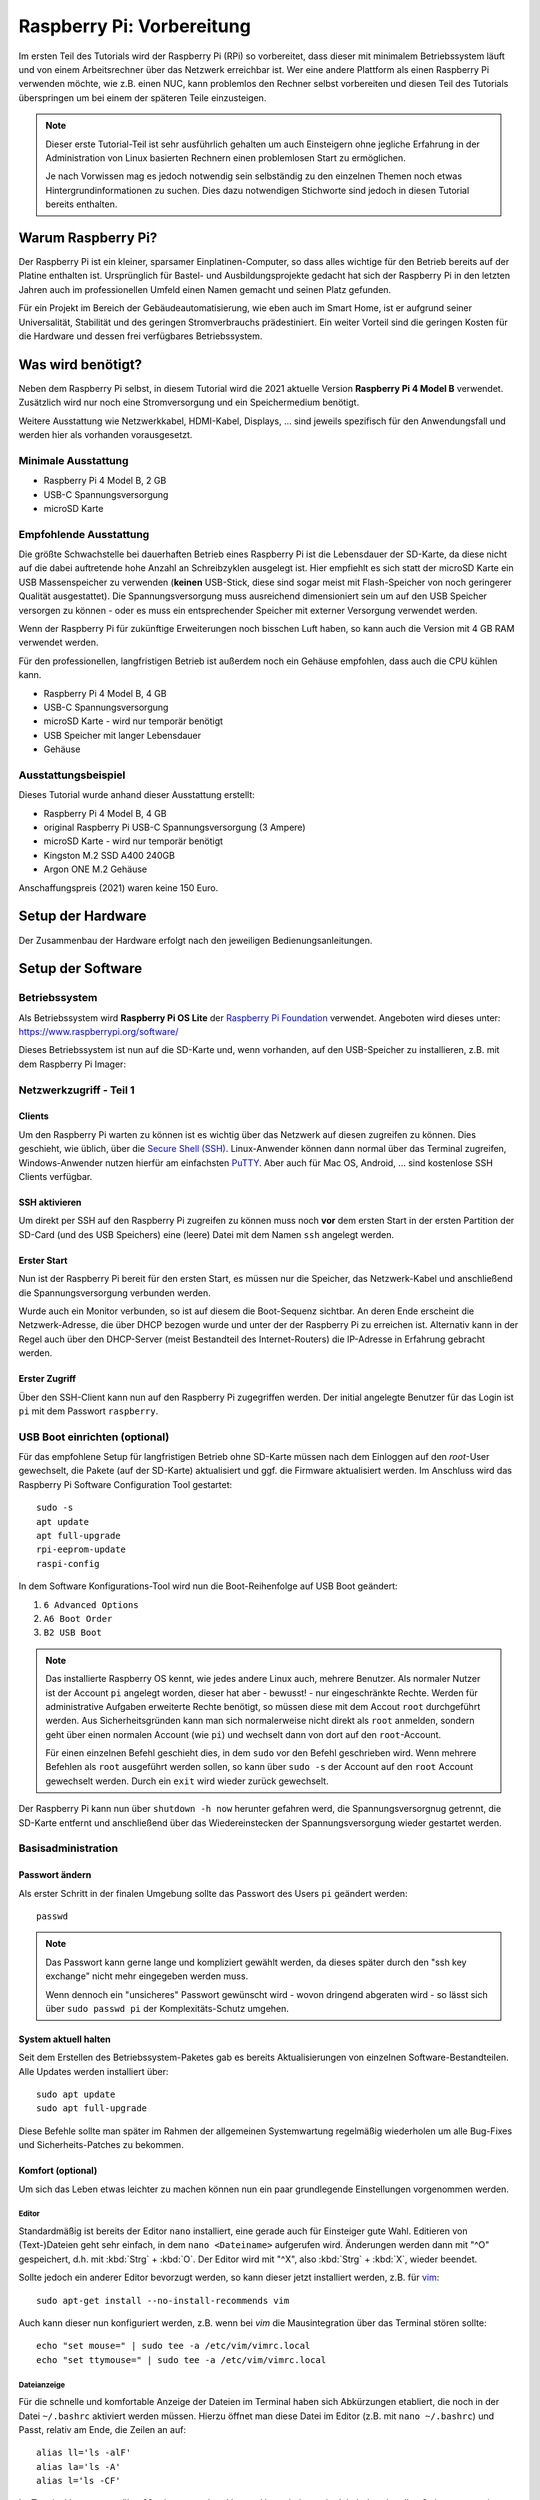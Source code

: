 **************************
Raspberry Pi: Vorbereitung
**************************

Im ersten Teil des Tutorials wird der Raspberry Pi (RPi) so vorbereitet, dass
dieser mit minimalem Betriebssystem läuft und von einem Arbeitsrechner über
das Netzwerk erreichbar ist. Wer eine andere Plattform als einen Raspberry Pi
verwenden möchte, wie z.B. einen NUC, kann problemlos den Rechner selbst
vorbereiten und diesen Teil des Tutorials überspringen um bei einem der
späteren Teile einzusteigen.

.. NOTE::

    Dieser erste Tutorial-Teil ist sehr ausführlich gehalten um auch Einsteigern
    ohne jegliche Erfahrung in der Administration von Linux basierten Rechnern
    einen problemlosen Start zu ermöglichen.

    Je nach Vorwissen mag es jedoch notwendig sein selbständig zu den einzelnen
    Themen noch etwas Hintergrundinformationen zu suchen. Dies dazu notwendigen
    Stichworte sind jedoch in diesen Tutorial bereits enthalten.

Warum Raspberry Pi?
===================

Der Raspberry Pi ist ein kleiner, sparsamer Einplatinen-Computer, so dass alles
wichtige für den Betrieb bereits auf der Platine enthalten ist. Ursprünglich
für Bastel- und Ausbildungsprojekte gedacht hat sich der Raspberry Pi in den
letzten Jahren auch im professionellen Umfeld einen Namen gemacht und seinen
Platz gefunden.

Für ein Projekt im Bereich der Gebäudeautomatisierung, wie eben auch im Smart
Home, ist er aufgrund seiner Universalität, Stabilität und des geringen
Stromverbrauchs prädestiniert. Ein weiter Vorteil sind die geringen Kosten
für die Hardware und dessen frei verfügbares Betriebssystem.

Was wird benötigt?
==================

Neben dem Raspberry Pi selbst, in diesem Tutorial wird die 2021 aktuelle
Version **Raspberry Pi 4 Model B** verwendet. Zusätzlich wird nur noch eine
Stromversorgung und ein Speichermedium benötigt.

Weitere Ausstattung wie Netzwerkkabel, HDMI-Kabel, Displays, ... sind jeweils
spezifisch für den Anwendungsfall und werden hier als vorhanden vorausgesetzt.

Minimale Ausstattung
--------------------

* Raspberry Pi 4 Model B, 2 GB
* USB-C Spannungsversorgung
* microSD Karte

.. figure:: _static/rpi_minimum.jpg
   :scale: 50 %

Empfohlende Ausstattung
-----------------------

Die größte Schwachstelle bei dauerhaften Betrieb eines Raspberry Pi ist die
Lebensdauer der SD-Karte, da diese nicht auf die dabei auftretende hohe Anzahl
an Schreibzyklen ausgelegt ist. Hier empfiehlt es sich statt der microSD Karte
ein USB Massenspeicher zu verwenden (**keinen** USB-Stick, diese sind sogar meist
mit Flash-Speicher von noch geringerer Qualität ausgestattet). Die
Spannungsversorgung muss ausreichend dimensioniert sein um auf den USB Speicher
versorgen zu können - oder es muss ein entsprechender Speicher mit externer
Versorgung verwendet werden.

Wenn der Raspberry Pi für zukünftige Erweiterungen noch bisschen Luft haben,
so kann auch die Version mit 4 GB RAM verwendet werden.

Für den professionellen, langfristigen Betrieb ist außerdem noch ein Gehäuse
empfohlen, dass auch die CPU kühlen kann.

* Raspberry Pi 4 Model B, 4 GB
* USB-C Spannungsversorgung
* microSD Karte - wird nur temporär benötigt
* USB Speicher mit langer Lebensdauer
* Gehäuse

.. figure:: _static/rpi_recomended.jpg
   :scale: 50 %

Ausstattungsbeispiel
--------------------

Dieses Tutorial wurde anhand dieser Ausstattung erstellt:

* Raspberry Pi 4 Model B, 4 GB
* original Raspberry Pi USB-C Spannungsversorgung (3 Ampere)
* microSD Karte - wird nur temporär benötigt
* Kingston M.2 SSD A400 240GB
* Argon ONE M.2 Gehäuse

Anschaffungspreis (2021) waren keine 150 Euro.

.. figure:: _static/rpi_housing.jpg
   :scale: 50 %

Setup der Hardware
==================

Der Zusammenbau der Hardware erfolgt nach den jeweiligen Bedienungsanleitungen.

Setup der Software
==================

Betriebssystem
--------------

Als Betriebssystem wird **Raspberry Pi OS Lite** der `Raspberry Pi Foundation <https://www.raspberrypi.org/>`__
verwendet. Angeboten wird dieses unter: https://www.raspberrypi.org/software/

Dieses Betriebssystem ist nun auf die SD-Karte und, wenn vorhanden, auf den
USB-Speicher zu installieren, z.B. mit dem Raspberry Pi Imager:

.. raw:: html

    <div style="position: relative; padding-bottom: 56.25%; height: 0; overflow: hidden; max-width: 100%; height: auto; margin-bottom: 24px;">
      <iframe src="https://www.youtube-nocookie.com/embed/ntaXWS8Lk34" style="position:absolute;width:100%;height:100%" frameborder="0" allow="accelerometer; autoplay; encrypted-media; gyroscope; picture-in-picture" allowfullscreen></iframe>
    </div>

Netzwerkzugriff - Teil 1
------------------------

Clients
^^^^^^^

Um den Raspberry Pi warten zu können ist es wichtig über das Netzwerk auf diesen
zugreifen zu können. Dies geschieht, wie üblich, über die `Secure Shell (SSH) <https://de.wikipedia.org/wiki/Secure_Shell>`__.
Linux-Anwender können dann normal über das Terminal zugreifen, Windows-Anwender
nutzen hierfür am einfachsten `PuTTY <https://de.wikipedia.org/wiki/PuTTY>`__.
Aber auch für Mac OS, Android, ... sind kostenlose SSH Clients verfügbar.

SSH aktivieren
^^^^^^^^^^^^^^

Um direkt per SSH auf den Raspberry Pi zugreifen zu können muss noch **vor**
dem ersten Start in der ersten Partition der SD-Card (und des USB Speichers)
eine (leere) Datei mit dem Namen ``ssh`` angelegt werden.

Erster Start
^^^^^^^^^^^^

Nun ist der Raspberry Pi bereit für den ersten Start, es müssen nur die Speicher,
das Netzwerk-Kabel und anschließend die Spannungsversorgung verbunden werden.

Wurde auch ein Monitor verbunden, so ist auf diesem die Boot-Sequenz sichtbar.
An deren Ende erscheint die Netzwerk-Adresse, die über DHCP bezogen wurde und
unter der der Raspberry Pi zu erreichen ist. Alternativ kann in der Regel auch
über den DHCP-Server (meist Bestandteil des Internet-Routers) die IP-Adresse
in Erfahrung gebracht werden.

Erster Zugriff
^^^^^^^^^^^^^^

Über den SSH-Client kann nun auf den Raspberry Pi zugegriffen werden. Der initial
angelegte Benutzer für das Login ist ``pi`` mit dem Passwort ``raspberry``.

USB Boot einrichten (optional)
------------------------------

Für das empfohlene Setup für langfristigen Betrieb ohne SD-Karte müssen
nach dem Einloggen auf den `root`-User gewechselt, die Pakete (auf der SD-Karte)
aktualisiert und ggf. die Firmware aktualisiert werden. Im Anschluss wird das
Raspberry Pi Software Configuration Tool gestartet: ::

    sudo -s
    apt update
    apt full-upgrade
    rpi-eeprom-update
    raspi-config

In dem Software Konfigurations-Tool wird nun die Boot-Reihenfolge auf USB Boot
geändert:

#) ``6 Advanced Options``
#) ``A6 Boot Order``
#) ``B2 USB Boot``

.. NOTE::

    Das installierte Raspberry OS kennt, wie jedes andere Linux auch, mehrere
    Benutzer. Als normaler Nutzer ist der Account ``pi`` angelegt worden, dieser
    hat aber - bewusst! - nur eingeschränkte Rechte. Werden für administrative
    Aufgaben erweiterte Rechte benötigt, so müssen diese mit dem Accout ``root``
    durchgeführt werden. Aus Sicherheitsgründen kann man sich normalerweise
    nicht direkt als ``root`` anmelden, sondern geht über einen normalen Account
    (wie ``pi``) und wechselt dann von dort auf den ``root``-Account.

    Für einen einzelnen Befehl geschieht dies, in dem ``sudo`` vor den Befehl
    geschrieben wird. Wenn mehrere Befehlen als ``root`` ausgeführt werden sollen,
    so kann über ``sudo -s`` der Account auf den ``root`` Account gewechselt
    werden. Durch ein ``exit`` wird wieder zurück gewechselt.

Der Raspberry Pi kann nun über ``shutdown -h now`` herunter gefahren werd, die
Spannungsversorgnug getrennt, die SD-Karte entfernt und anschließend über das
Wiedereinstecken der Spannungsversorgung wieder gestartet werden.

Basisadministration
-------------------

Passwort ändern
^^^^^^^^^^^^^^^

Als erster Schritt in der finalen Umgebung sollte das Passwort des Users ``pi``
geändert werden: ::

    passwd

.. NOTE::

    Das Passwort kann gerne lange und kompliziert gewählt werden, da dieses
    später durch den "ssh key exchange" nicht mehr eingegeben werden muss.

    Wenn dennoch ein "unsicheres" Passwort gewünscht wird - wovon dringend
    abgeraten wird - so lässt sich über ``sudo passwd pi`` der Komplexitäts-Schutz
    umgehen.

System aktuell halten
^^^^^^^^^^^^^^^^^^^^^

Seit dem Erstellen des Betriebssystem-Paketes gab es bereits Aktualisierungen
von einzelnen Software-Bestandteilen. Alle Updates werden installiert über: ::

    sudo apt update
    sudo apt full-upgrade

Diese Befehle sollte man später im Rahmen der allgemeinen Systemwartung
regelmäßig wiederholen um alle Bug-Fixes und Sicherheits-Patches zu bekommen.

Komfort (optional)
^^^^^^^^^^^^^^^^^^

Um sich das Leben etwas leichter zu machen können nun ein paar grundlegende
Einstellungen vorgenommen werden.

Editor
""""""

Standardmäßig ist bereits der Editor ``nano`` installiert, eine gerade auch
für Einsteiger gute Wahl. Editieren von (Text-)Dateien geht sehr einfach, in
dem ``nano <Dateiname>`` aufgerufen wird. Änderungen werden dann mit "^O"
gespeichert, d.h. mit :kbd:`Strg` + :kbd:`O`. Der Editor wird mit "^X",
also :kbd:`Strg` + :kbd:`X`, wieder beendet.

Sollte jedoch ein anderer Editor bevorzugt werden, so kann dieser jetzt
installiert werden, z.B. für `vim <https://de.wikipedia.org/wiki/Vim>`__: ::

    sudo apt-get install --no-install-recommends vim

Auch kann dieser nun konfiguriert werden, z.B. wenn bei `vim` die Mausintegration
über das Terminal stören sollte: ::

    echo "set mouse=" | sudo tee -a /etc/vim/vimrc.local
    echo "set ttymouse=" | sudo tee -a /etc/vim/vimrc.local

Dateianzeige
""""""""""""

Für die schnelle und komfortable Anzeige der Dateien im Terminal haben sich
Abkürzungen etabliert, die noch in der Datei ``~/.bashrc`` aktiviert werden
müssen. Hierzu öffnet man diese Datei im Editor (z.B. mit ``nano ~/.bashrc``)
und Passt, relativ am Ende, die Zeilen an auf: ::

    alias ll='ls -alF'
    alias la='ls -A'
    alias l='ls -CF'

Im Terminal kann so nun über ``ll`` mit entsprechend bunter Hervorhebung der
Inhalt des aktuellen Ordners angezeigt werden.

Diese Einstellung ist für jeden Account individuell. D.h. diese müsste sowohl
für den User ``pi`` als auch für ``root`` vorgenommen werden.

Basiseinstellungen
^^^^^^^^^^^^^^^^^^

Über ``sudo raspi-config`` lassen sich nun grundlegende Einstellungen des
Raspberry Pi vornehmen, z.B. nicht benötigte Hardware-Treiber ausschalten
oder, wenn wider Erwarten notwendig, die HDMI Ausgänge konfigurieren.

Netzwerkzugriff - Teil 2
------------------------

Netzwerkaddresse ändern
^^^^^^^^^^^^^^^^^^^^^^^

Bis jetzt hat sich der Raspberry Pi selbst eine Netzwerkadresse besorgt. Damit
dieser aber als Server immer unter der gleichen Adresse zu erreichen ist muss
entweder im DCHP-Server (in der Regel im Internet-Router integriert) für den
Pi eine feste Adresse festgelegt werden - oder man vergibt eine statische
Adresse außerhalb des DHCP Bereichs.

Für eine statische IP Adresse muss in die Datei ``/etc/dhcpcd.conf`` um
die entsprechenden Zeilen ergänzt werden. In diesem Beispiel wird dem
Ethernet-Interface ``eth0`` die statische Adresse ``192.168.0.52`` mit
dem Router und DNS-Server ``192.168.0.1`` zugewiesen: ::

    interface eth0
    static ip_address=192.168.0.52/24
    static routers=192.168.0.1
    static domain_name_servers=192.168.0.1

Die einfachste Möglichkeit um diese Einstellungen zu aktivieren ist ein
Neustart, z.B. mit ``sudo shutdown -r now``.

WLAN (und Bluetooth) entfernen (optional)
^^^^^^^^^^^^^^^^^^^^^^^^^^^^^^^^^^^^^^^^^

Wenn der Raspberry Pi über Ethernet und nicht über WLAN mit dem Netzwerk
verbunden ist (sehr empfohlen!), so kann dies komplett abgeschaltet werden.

Hierzu muss die Datei ``/boot/config.txt`` am Ende um die Zeile ::

    dtoverlay=disable-wifi

erweitert werden. Wenn auch Bluetooth deaktiviert werden soll, so ist zusätzlich
noch die Zeile ::

    dtoverlay=disable-bt

hinzuzufügen. Nach einem Neustart kann nun noch über
``sudo apt-get autopurge wpasupplicant``
der ``wpasupplicant`` Service entfernt werden.

SSH Key Exchange
^^^^^^^^^^^^^^^^

Für einen komfortablem Zugriff über SSH wird ein `SSH Key Exchange` durchgeführt.
Nach einem Key Exchange wird kein Passwort mehr benötigt, sondern es wird
direkt ein lokal vorliegender kryptographischer Schlüssel verwendet. Dieser
Schlüssel kann wiederum mit einem (ggf. anderen) Passwort geschützt werden.

.. NOTE::

    Wird der Key Exchange mit einem Arbeitsrechner durchgeführt, so sollte in der
    Regel ein Passwort für den Schlüssel vergeben werden. Wenn der Key Exchange
    mit einem Automatisierungsserver (z.B. einer Node-Red Instanz) durchgeführt
    wird, um so z.B. von außen den Bildschirm aktivieren zu können, so wird dieser
    meist ohne extra Passwort durchgeführt.

    In einer geschützten, privaten Umgebung kann dies ausreichend sein. In einer
    professionellen Umgebung wird die Entscheidung über einen notwendigen
    Passwortschutz anhand einer Gefahrenanalyse getroffen.

Auf dem Client (Arbeitsrechner, Automatisierungsserver) muss zuerst ein lokaler
SSH-Schlüssel erzeugt werden, sollte noch keiner vorhanden sein. Bei der
Erzeugung des lokalen Schlüssels wird dann auch das Passwort für diesen Schlüssel
(also nicht das Passwort für den Raspberry Pi!) angegeben. Der lokale,
öffentliche Schlüssel liegt auf dem Client-Rechner in der Text-Datei ``id_rsa.pub``.

Auf dem Raspberry Pi muss nun im Home-Verzeichnis des entsprechenden Users (also
``pi`` oder ``root``) das Unterverzeichnis ``.ssh`` angelegt werden und der
öffentliche Schlüssel dann in die Datei ``authorized_keys`` kopiert werden.
Für einen Key Exchange mit ``root`` wird erst über ``sudo -s`` der Benutzer
gewechselt. Anschließdend dann: ::

    mkdir -p ~/.ssh
    nano ~/.ssh/authorized_keys

Im Editor kann dann der Text aus der lokalen Datei ``id_rsa.pub`` hinein kopiert
werden.

Im Anschluss bietet es sich an gleich die Verbindung zu testen. Dazu beendet man
über ``exit`` die aktuelle ``ssh``-Session und startet diese wieder neu.
Bei einem Schlüssel ohne Passwort sollte man nun direkt verbunden sein, bei einem
mit muss nur das lokale Passwort (und nicht das Passwort des Users ``pi``)
eingegeben werden.

Weiteres (optional)
-------------------

Anschließend können noch finale Konfigurationen durchgeführt werden, wie
beispielsweise die Treiber für das Argon Gehäuse. In diesem konkreten Fall
würde über ::

    curl https://download.argon40.com/argon1.sh | bash

der Treiber installiert werden und über ``argonone-config`` eingerichtet werden.

Ausblick
========

Der erste Teil des Tutorials zur grundsätzlichen Vorbereitung des Raspberry Pi
für eine professionelle, langfristige Nutzung ist nun abgeschlossen. Als
nächstes muss nun die Software installiert werden, durch die der Pi produktiv
nutzbar wird.

Dies kann die CometVisu selbst sein, die dazu am einfachsten in einer
Docker-Umgebung läuft: :doc:`Raspberry Pi: Docker installieren <rpi_docker>` und
:doc:`Raspberry Pi: CometVisu in Docker installieren <rpi_cometvisu>`.

Es kann aber auch sein, dass der Raspberry Pi als CometVisu Client laufen soll
und den Browser mit der CometVisu auf einem Touch Sreen darstellen soll:
:doc:`Client einrichten (Kiosk Modus) <rpi_kiosk>`.

Genau so ist es möglich den Raspberry Pi als Automatisierungs-Server für
OpenHAB oder Node-Red zu verwenden.

Gerade wenn der Raspberry Pi mit "etwas Luft" gekauft wurde, so kann dieser
leicht mehrere dieser Aufgaben gleichzeitig übernehmen, da dieser ja sowieso
rund um die Durchläuft.

Cheat Sheet
===========

Für die Einrichtung und grundlegende Administration des Raspberry Pi über die
Kommandozeile werden nicht viele Befehle benötigt. In dieser Liste sind die
wichtigsten zusammengefasst.

Allgemeine Befehle:

``cd <Pfad>``
    Wechsel des Verzeichnisses, ``cd ..`` wechselt ein Verzeichnis "nach oben".
    ``cd ~`` wechselt in das Heimat-Verzeichnis des aktuellen Accounts.

``ls`` oder (wenn eingerichtet) mit mehr Komfort ``ll``
    Aktuellen Inhalt des Verzeichnisses anzeigen.

``whoami``
    Anzeige des aktuellen Accounts (``pi`` oder ``root``).

``sudo <Befehl>``
    Führt ``<Befehl>`` als User ``root`` aus.

``sudo -s``
    Führt alle weiteren Befehle als ``root`` aus, bis dies durch ``exit`` wieder
    beendet wird.

``exit``
    Beendet die aktuelle "Anmeldung", also z.B. die aktuelle SSH-Session oder
    den Wechsel des Accounts über ``sudo -s``.

``shutdown -h now``
    Sofortiges Herunterfahren und anschließendes Halten. Bei einem Raspberry Pi
    muss zum anschließenden neuen Start die Spannungsversorgung getrennt und
    wieder neu verbunden werden.

``shutdown -r now``
    Sofortiges Herunterfahren und anschließender Neustart.

``nano`` oder ``nano <Dateiname>``
    Öffnet den Editor ``nano``.

Befehle speziell für den Raspberry Pi:

``raspi-config``
    Grundlegendste Systemeinstellungen, vergleichbar mit BIOS Einstellungen
    bei einem normalen PC.

Sollte die Boot-Partition in den Systemeinstellungen als `Read-Only`
konfiguriert worden sein, so kann diese temporär mit
``sudo mount -o remount,rw /boot`` beschreibbar gemacht werden.
